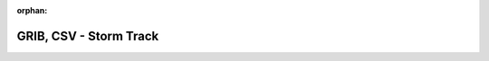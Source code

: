 
:orphan:

.. only:: html

    .. note::
        :class: sphx-glr-download-link-note

        Click :download:`here </gallery/storm_track.py>` to download the full example code
    .. rst-class:: sphx-glr-example-title

    .. _gallery_storm_track:

GRIB, CSV - Storm Track
=========================

.. image:: /_static/gallery/storm_track.png
    :alt: GRIB, CSV - Storm Track
    :class: sphx-glr-single-img

.. mv-include-code:: /gallery/storm_track.py

